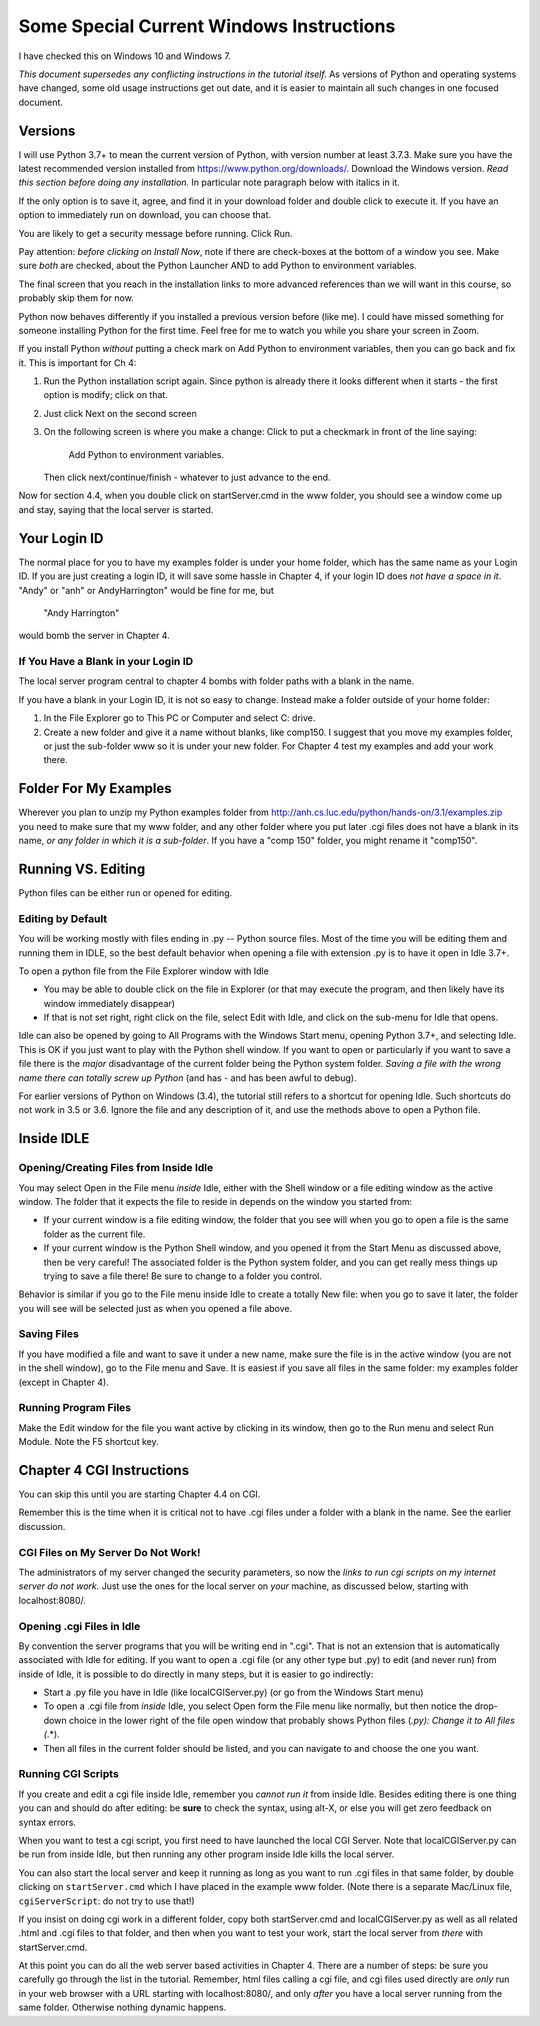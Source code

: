  
Some Special Current Windows Instructions
==========================================

I have checked this on Windows 10 and Windows 7.

*This document supersedes any conflicting instructions in the tutorial itself.*
As versions of Python and operating systems have changed, some old usage instructions get out
date, and it is easier to maintain all such changes in one focused document.  

Versions
---------------

I will use Python 3.7+ to mean the current version of Python, with version number at least
3.7.3.  Make sure you have the latest recommended version installed from https://www.python.org/downloads/.  
Download the Windows version.   
*Read this section before doing any installation.*  In particular note paragraph below with italics in it.

If the only option is to save it, agree, and find it in your download folder and double click to execute it.  If you have an option to immediately run on download, you can choose that. 

You are likely to get a security message before running.  Click Run.  

Pay attention:  *before clicking on Install Now*, note if there are check-boxes at the bottom of a window you see.  Make sure *both* are checked, about the Python Launcher AND to add Python to environment variables.
 
The final screen that you reach in the installation
links to more advanced references than we will want in this course, so probably skip them for now.

Python now behaves differently if you installed a previous version before (like me).  I could have missed something for someone installing Python for the first time.  Feel free for me to watch you while you share your screen in Zoom.

If you install Python *without* putting a check mark on Add Python to environment variables, then you can go back and fix it.  This is important for Ch 4:

#. Run the Python installation script again.  Since python is already there it looks different when it starts - 
   the first option is modify; click on that.
#. Just click Next on the second screen
#. On the following screen is where you make a change:  Click to put a checkmark in front of the line saying:
     
     Add Python to environment variables.

   Then click next/continue/finish - whatever to just advance to the end.

Now for section 4.4, when you double click on startServer.cmd in the www folder, you should see a window come up and stay, saying that the local server is started.  



Your Login ID
--------------

The normal place for you to have my examples folder is under your home folder, 
which has the same name as your Login ID. If you are just creating a login ID, 
it will save some hassle in Chapter 4, if your login ID does 
*not have a space in it*.
"Andy" or "anh" or AndyHarrington" would be fine for me, but  

   "Andy Harrington" 
   
would bomb the server in Chapter 4.

.. _blank-in-id:

If You Have a Blank in your Login ID
~~~~~~~~~~~~~~~~~~~~~~~~~~~~~~~~~~~~~~

The local server program central to chapter 4 bombs with
folder paths with a blank in the name.  

If you have a blank in your Login ID, it is not so easy to change.
Instead make a folder outside of your home folder:

#.  In the File Explorer go to This PC or Computer and select C: drive.
#.  Create a new folder and give it a name without blanks, like comp150.
    I suggest that you move my examples folder, or just the sub-folder 
    www so it is under your new folder.  For Chapter 4
    test my examples and add your work there.


.. _examples-folder:

Folder For My Examples
-----------------------

Wherever you plan to unzip my Python examples folder from
http://anh.cs.luc.edu/python/hands-on/3.1/examples.zip
you need to make sure that
my www folder, and any other folder where you put later .cgi files
does not have a blank in its name, 
*or any folder in which it is a sub-folder*.
If you have a "comp 150" folder, you might rename it "comp150".


Running VS. Editing
---------------------

Python files can be either run or opened for editing.


.. _edit-by-default:

Editing by Default
~~~~~~~~~~~~~~~~~~~~

You will be working mostly with files ending in .py -- Python source files.  
Most of the time you will be editing them and running them in IDLE, so the best
default behavior when opening a file with extension .py is to have it open in
Idle 3.7+.  

To open a python file from the File Explorer window with Idle

*  You may be able to double click on the file in Explorer (or that may execute the program, 
   and then likely have its window immediately disappear)
*  If that is not set right, right click on the file, 
   select Edit with Idle, and click on the sub-menu for Idle that opens.
 
Idle can also be opened by going to All Programs with the Windows Start menu, 
opening Python 3.7+, and selecting Idle.  
This is OK if you just want to play with the Python shell window.  
If you want to open or particularly if you want to save a file 
there is the *major* disadvantage of the current folder 
being the Python system folder.  
*Saving a file with the wrong name there can totally screw up Python* 
(and has - and has been awful to debug).

For earlier versions of Python on Windows (3.4), the tutorial still refers to a shortcut
for opening Idle.  Such shortcuts do not work in 3.5 or 3.6.  
Ignore the file and any description of it, and use the methods above to open a Python file.
 

Inside IDLE
--------------
   
Opening/Creating Files from Inside Idle
~~~~~~~~~~~~~~~~~~~~~~~~~~~~~~~~~~~~~~~~

You may select Open in the File menu *inside* Idle, either with the Shell window
or a file editing window as the active window.  The folder that it expects the file 
to reside in depends on the window you started from:

*  If your current window is a file editing window, the folder that you see
   will when you go to open a file 
   is the same folder as the current file.
*  If your current window is the Python Shell window, and you opened it from the
   Start Menu as discussed above, then be very careful!  The associated folder is the Python 
   system folder, and you can get really mess things up trying to save a file there!
   Be sure to change to a folder you control.

Behavior is similar if you go to the File menu inside Idle to create a totally New
file:  when you go to save it later, the folder you will see will be selected just as when you
opened a file above.

Saving Files
~~~~~~~~~~~~

If you have modified a file and want to save it under a new name, make sure
the file is in the active window (you are not in the shell window), go to
the File menu and Save. It is easiest if
you save all files in the same folder: my examples folder (except in Chapter 4).

Running Program Files
~~~~~~~~~~~~~~~~~~~~~

Make the Edit window for the file you want active by clicking in its window, 
then go to the Run
menu and select Run Module. Note the F5 shortcut key.


Chapter 4 CGI Instructions 
-----------------------------

You can skip this until you are starting Chapter 4.4 on CGI.

Remember this is the time when it is critical not to have .cgi files under a folder
with a blank in the name.  See the earlier discussion.

CGI Files on My Server Do Not Work!
~~~~~~~~~~~~~~~~~~~~~~~~~~~~~~~~~~~~~~

The administrators of my server changed the security parameters, so now the 
*links to run cgi scripts on my internet server do not work.*  
Just use the ones 
for the local server on *your* machine, as discussed below, 
starting with localhost:8080/.

Opening .cgi Files in Idle
~~~~~~~~~~~~~~~~~~~~~~~~~~~~~~~~~~~~~~

By convention the server programs that you will be writing end in ".cgi".
That is not an extension that is automatically associated with Idle for editing.
If you want to open a .cgi file (or any other type but .py)
to edit (and never run) from inside of Idle, it is possible to do directly in many
steps, but it is easier to go indirectly:  

*  Start a .py file you have in Idle (like localCGIServer.py) (or go from the Windows Start menu)
*  To open a .cgi file
   from *inside* Idle, you select Open form the File menu like normally, but then
   notice the drop-down choice in the lower right of the file open window that
   probably shows Python files (*.py):  Change it to All files (*.*).
*  Then all files in the current folder should be listed, 
   and you can navigate to and choose the one you want. 


Running CGI Scripts
~~~~~~~~~~~~~~~~~~~~~~~~~~~~~~~~~~

If you create and
edit a cgi file inside Idle, remember you *cannot run it* from inside
Idle.  Besides editing there is one thing you can and should
do after editing: be **sure** to check the syntax, 
using alt-X, or else you will get zero feedback on syntax errors.

When you want to test a cgi script, you first need to have launched
the local CGI Server.  Note that 
localCGIServer.py can be run from inside Idle, 
but then running any other program inside Idle kills the local server.  

You can also start the local server and keep it running as long as you want to 
run .cgi files in that same folder, by double clicking on ``startServer.cmd`` 
which I have placed in the example www folder.  
(Note there is a separate Mac/Linux file, ``cgiServerScript``: 
do not try to use that!)
 
If you insist on doing cgi work in a different folder, copy both startServer.cmd and localCGIServer.py 
as well as all related .html and .cgi files to that folder, 
and then when you want to test your work, start the local server from *there* with startServer.cmd.

At this point you can do all the web server based activities in Chapter 4.
There are a number of steps: be sure you carefully go through the list in the tutorial.
Remember, html files calling a cgi file, and cgi files used directly are *only* run in your web browser
with a URL starting with localhost:8080/, and only *after* you have a local server running
from the same folder.  Otherwise nothing dynamic happens.

.. wait and fix?

    Terminal Use (Optional)
    ----------------------------------

    To use the Hands-on Python Tutorial, the information above should be sufficient
    to get your usage going.  Terminals are quite useful in other contexts:
    There are many things that can be
    done from such a window that cannot be done from the File Explorer or with an App.

    If you would like a bit more background, read on.

    Navigation
    ~~~~~~~~~~~~

    Windows has a concept of the *current directory*
    Directory is the older term for folder from when there were not pictures of
    folders in a graphical interface.  

    You start in your home directory.  My login id is anh, so my home directory is 
    ``\Users\anh``.  Substitute your login id for yours.
    The slashes separate nested directories.  The top hard drive
    directory is ``\``, which contains the directory ``Users`` which contains
    users' home directories, like my ``anh``.  

    The terminal shows a system prompt when it is ready for user input.  The prompt
    can be set to show many things.  The end of the prompt is often ``>``.
    Before that is often some indication of your current directory.

    Single commands are executed after you press the Enter key.

    You can get a **dir**\ ectory of the contents of a directory with the ``dir`` command.

    If you use the ls command in your home directory, you should see 
    ``Desktop``, ``Documents``, ``Downloads``, ... listed.

    To **c**\ hange **d**\ irectory, use the ``cd`` command followed by
    the directory you would like to change to.  You can use the full
    name of the directory starting with ``\``, but more commonly you just indicate
    where to go relative to where you are now.  ``Desktop`` is a subdirectory of
    your home directory, so from the home directory you can just enter

      cd Desktop
      
    Here is a sequence on my computer after starting a terminal (skipping most 
    of the output from ``dir``::

        Microsoft Windows [Version 10.0.10586]
        (c) 2015 Microsoft Corporation. All rights reserved.

        C:\Users\cs>dir
         Volume in drive C has no label.
         Volume Serial Number is 0E71-00F5

         Directory of C:\Users\anh

        05/09/2016  12:29 PM    <DIR>          .
        05/09/2016  12:29 PM    <DIR>          ..
        05/09/2016  09:28 AM    <DIR>          Contacts
        05/09/2016  09:28 AM    <DIR>          Desktop
        05/09/2016  09:28 AM    <DIR>          Documents
        ...
        05/09/2016  09:28 AM    <DIR>          Saved Games
        05/09/2016  09:28 AM    <DIR>          Searches
        05/09/2016  09:28 AM    <DIR>          Videos
                       0 File(s)              0 bytes
                      15 Dir(s)  71,703,621,632 bytes free

        C:\Users\anh>cd Desktop

        C:\Users\anh\Desktop>dir
         Volume in drive C has no label.
         Volume Serial Number is 0E71-00F5

         Directory of C:\Users\anh\Desktop

        05/09/2016  09:28 AM    <DIR>          .
        05/09/2016  09:28 AM    <DIR>          ..
        05/09/2016  09:28 AM    <DIR>          examples
                       0 File(s)              0 bytes
                       3 Dir(s)  71,703,621,632 bytes free

        C:\Users\anh\Desktop>cd ..

        C:\Users\anh>

    Notice that the last use of the ``cd`` command used directory ``..``.
    That stands for the parent directory, the directory containing the
    current directory.

    If you unzipped the examples from your Desktop, you can go there with

        cd Desktop/examples
        
    Alter this if you put your examples somewhere else!

    It is useful to be in the examples folder.  If you start Idle from there,
    it is easy to open any of the example programs.

    When scripts are directly called by the operating system, they look
    for the proper interpreter to read them.  Our scripts are set up to look for
    python3. 

    To start a regular python program from the current directory, like hello_you.py,
    you would enter a command with python3 and the file name, like
     
       python3 hello_you.py
       
    Instead of shifting to a separate Shell as in Idle, the output appears right in the 
    terminal window.



